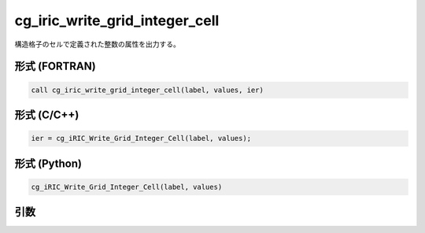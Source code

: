 cg_iric_write_grid_integer_cell
=================================

構造格子のセルで定義された整数の属性を出力する。

形式 (FORTRAN)
---------------
.. code-block:: fortran

   call cg_iric_write_grid_integer_cell(label, values, ier)

形式 (C/C++)
---------------
.. code-block:: c

   ier = cg_iRIC_Write_Grid_Integer_Cell(label, values);

形式 (Python)
---------------
.. code-block:: python

   cg_iRIC_Write_Grid_Integer_Cell(label, values)

引数
----

.. csv-table:: cg_iric_write_grid_integer_cell の引数
   :file: cg_iric_write_grid_integer_cell_args.csv
   :header-rows: 1

